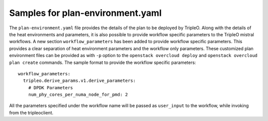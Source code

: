 =================================
Samples for plan-environment.yaml
=================================

The ``plan-environment.yaml`` file provides the details of the plan to be
deployed by TripleO. Along with the details of the heat environments and
parameters, it is also possible to provide workflow specific parameters to the
TripleO mistral workflows. A new section ``workflow_parameters`` has been
added to provide workflow specific parameters. This provides a clear
separation of heat environment parameters and the workflow only parameters.
These customized plan environment files can be provided as with ``-p`` option
to the ``openstack overcloud deploy`` and ``openstack overcloud plan create``
commands. The sample format to provide the workflow specific parameters::

  workflow_parameters:
    tripleo.derive_params.v1.derive_parameters:
      # DPDK Parameters
      num_phy_cores_per_numa_node_for_pmd: 2


All the parameters specified under the workflow name will be passed as
``user_input`` to the workflow, while invoking from the tripleoclient.
